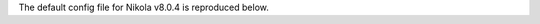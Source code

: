 .. title: Nikola v8.0.4 configuration file
.. slug: conf
.. date: 2014-11-08 18:51:30 UTC
.. description: The Nikola configuration file.
.. type: text
.. author: The Nikola Team

The default config file for Nikola v8.0.4 is reproduced below.

.. raw:: html

    <a class="btn btn-primary" href="https://getnikola.com/listings/conf.py">Download conf.py</a>

.. listing:: conf.py python
